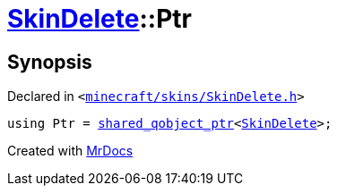 [#SkinDelete-Ptr]
= xref:SkinDelete.adoc[SkinDelete]::Ptr
:relfileprefix: ../
:mrdocs:


== Synopsis

Declared in `&lt;https://github.com/PrismLauncher/PrismLauncher/blob/develop/launcher/minecraft/skins/SkinDelete.h#L26[minecraft&sol;skins&sol;SkinDelete&period;h]&gt;`

[source,cpp,subs="verbatim,replacements,macros,-callouts"]
----
using Ptr = xref:shared_qobject_ptr.adoc[shared&lowbar;qobject&lowbar;ptr]&lt;xref:SkinDelete.adoc[SkinDelete]&gt;;
----



[.small]#Created with https://www.mrdocs.com[MrDocs]#
